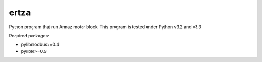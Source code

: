 =====
ertza
=====
.. image:: https://travis-ci.org/exmachina-dev/ertza.svg?branch=beaglebone
    :target: https://travis-ci.org/exmachina-dev/ertza

Python program that run Armaz motor block.
This program is tested under Python v3.2 and v3.3

Required packages:

- pylibmodbus>=0.4
- pyliblo>=0.9
